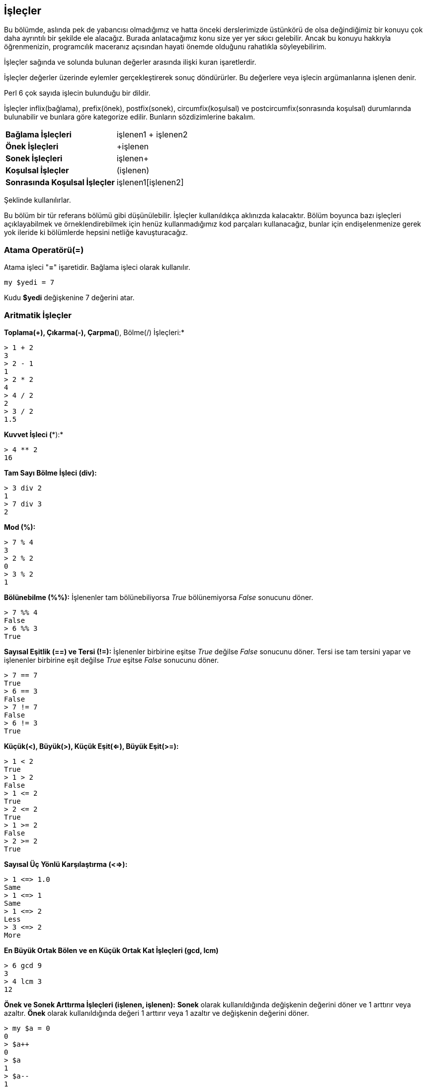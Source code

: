 == İşleçler

Bu bölümde, aslında pek de yabancısı olmadığımız ve hatta önceki derslerimizde üstünkörü de olsa değindiğimiz bir konuyu çok daha ayrıntılı bir şekilde ele alacağız. Burada anlatacağımız konu size yer yer sıkıcı gelebilir. Ancak bu konuyu hakkıyla öğrenmenizin, programcılık maceranız açısından hayati önemde olduğunu rahatlıkla söyleyebilirim.

İşleçler sağında ve solunda bulunan değerler arasında ilişki kuran işaretlerdir.

İşleçler değerler üzerinde eylemler gerçekleştirerek sonuç döndürürler. Bu değerlere veya işlecin argümanlarına işlenen denir.

Perl 6 çok sayıda işlecin bulunduğu bir dildir.

İşleçler inflix(bağlama), prefix(önek), postfix(sonek), circumfix(koşulsal) ve postcircumfix(sonrasında koşulsal) durumlarında bulunabilir ve bunlara göre kategorize edilir.
Bunların sözdizimlerine bakalım.

|=== 
| *Bağlama İşleçleri* | işlenen1 + işlenen2  
| *Önek İşleçleri* | +işlenen
| *Sonek İşleçleri* | işlenen+
| *Koşulsal İşleçler* | (işlenen)
| *Sonrasında Koşulsal İşleçler* | işlenen1[işlenen2]
|=== 

Şeklinde kullanılırlar.

Bu bölüm bir tür referans bölümü gibi düşünülebilir. İşleçler kullanıldıkça aklınızda kalacaktır. Bölüm boyunca bazı işleçleri açıklayabilmek ve örneklendirebilmek için henüz kullanmadığımız kod parçaları kullanacağız, bunlar için endişelenmenize gerek yok ileride ki bölümlerde hepsini netliğe kavuşturacağız.


=== Atama Operatörü(=)

Atama işleci "*=*" işaretidir. Bağlama işleci olarak kullanılır. 

```perl6
my $yedi = 7
```

Kudu *$yedi* değişkenine 7 değerini atar.

=== Aritmatik İşleçler

*Toplama(+), Çıkarma(-), Çarpma(*), Bölme(/) İşleçleri:*
```bash
> 1 + 2
3
> 2 - 1
1
> 2 * 2
4
> 4 / 2
2
> 3 / 2
1.5
```

*Kuvvet İşleci (**):*

```bash
> 4 ** 2
16
```

*Tam Sayı Bölme İşleci (div):*

```bash
> 3 div 2
1
> 7 div 3
2
```

*Mod (%):*

```bash
> 7 % 4
3
> 2 % 2
0
> 3 % 2
1
```

*Bölünebilme (%%):* İşlenenler tam bölünebiliyorsa _True_ bölünemiyorsa _False_ sonucunu döner.

```bash
> 7 %% 4
False
> 6 %% 3
True
```

*Sayısal Eşitlik (==) ve Tersi (!=):* İşlenenler birbirine eşitse _True_ değilse _False_ sonucunu döner. Tersi ise tam tersini yapar ve işlenenler birbirine eşit değilse _True_ eşitse _False_ sonucunu döner.

```bash
> 7 == 7
True
> 6 == 3
False
> 7 != 7
False
> 6 != 3
True
```

*Küçük(<), Büyük(>), Küçük Eşit(<=), Büyük Eşit(>=):* 

```bash
> 1 < 2
True
> 1 > 2
False
> 1 <= 2
True
> 2 <= 2
True
> 1 >= 2
False
> 2 >= 2
True
```

*Sayısal Üç Yönlü Karşılaştırma (<=>):*

```bash
> 1 <=> 1.0
Same
> 1 <=> 1
Same
> 1 <=> 2
Less
> 3 <=> 2
More
```

*En Büyük Ortak Bölen ve en Küçük Ortak Kat İşleçleri (gcd, lcm)*

```bash
> 6 gcd 9
3
> 4 lcm 3
12
```

*Önek ve Sonek Arttırma İşleçleri (++işlenen, işlenen++):* *Sonek* olarak kullanıldığında değişkenin değerini döner ve 1 arttırır veya azaltır. *Önek* olarak kullanıldığında değeri 1 arttırır veya 1 azaltır ve değişkenin değerini döner.

```bash
> my $a = 0
0
> $a++
0
> $a
1
> $a--
1
> $a
0
> ++$a
1
> --$a
0
```

=== Karakter Dizisi İşleçleri

*Karakter Dizisi Eşitliği (eq) ve Tersi:* İşlenen Karakter dizileri birbirine eşit ise _True_ değil ise _False_ sonucunu döner. Tersi ise tam tersini yapar ve diziler birbirine eşit değilse _True_ eşitse _False_ sonucunu döner. (Bir hatırlatıcı, eq: equal, ne: not equal)

```bash
> "a" eq "a"
True
> "a" eq "b"
False
> "a" ne "b"
True
> "a" ne "a"
False
```

*Karakter Dizisi Önceliği (lt, gt, le, ge):* Karakterleri sözlüksel sıraya göre karşılaştırır.

```bash
> "a" lt "b"
True
> "a" gt "b"
False
> "a" le "b"
True
> "a" ge "a"
False
```

*Karakter Dizisi Üç Yönlü Karşılaştırma (leg):*

```bash
> "a" leg "a"
Same
> "a" leg "b"
Less
> "c" leg "b"
More
```

*Akıllı Üç Yönlü Karşılaştırma (cmp):* Hem sayısal hem de karakter dizilerini karşılaştırabilir.

```bash
> "a" cmp "b"
Less
> 1 cmp 1
Same
> "c" cmp "b"
More
```

*Karakter Dizisi Olarak Birleştirme (~):*

```bash
> "Merhaba" ~ " Dünya"
Merhaba Dünya
> 1 ~ 2
12
```

*Karakter Dizisi Olarak Çoğaltma (x):*

```bash
> "Merhaba " x 4
Merhaba Merhaba Merhaba Merhaba
> 25 x 4
25252525
```

*Akıllı Eşleme (~~):*

```bash
> "Merhaba" ~~ "Merhaba"
True
> 25 ~~ 25
True
> 25 ~~ "25"
True
> "Merhaba Dünya" ~~ /Merhaba/
｢Merhaba｣
> "Merhaba Dünya" ~~ /Perl/
Nil
> "Merhaba" ~~ Str
True
> 2 ~~ Int
True
```

*Önek Olarak ? İşleci:* İşleneni mantıksal bir veri tipi şeklinde döndürür.

```bash
> ?"Merhaba"
True
> ?""
False
> ?1
True
> ?100
True
> ?0
False
> my $b
(Any)
> ?$b
False
> $b = 3
3
> ?$b
True
```

*Önek Olarak ! İşleci:* İşleneni _False_ ise _True_, _True_ ise _False_ şeklinde döndürür.

```bash
> !"Merhaba"
False
> !""
True
> !1
False
> ?0
True
> my $c
(Any)
> !$c
True
> $c = 2
2
> !$c
False
```

*Bağlayıcı Olarak Aralık İşleçleri (.., ..^, ^.., ^.. ^, ^, ...):*

* *..:* İki işlenen arasında aralık oluşturur.
* *..^:* Son işlenen değeri dahil etmeden bir aralık oluşturur.
* *^..:* İlk işlenen değeri dahil etmeden bir aralık oluşturur.
* *^.. ^:* İşlenen değerleri dahil etmeden bir aralık oluşturur.
* *...:* İşlenen değerler arası bir tembel *liste* oluşturur. Bunun ne olduğuna ilerideki bölümlerde değneceğiz.

```bash
> 1..5
1..5
> 1..^5
1..^5
> 1^..5
1^..5
> 1^..^5 
1^..^5
> 1...1000
(1 2 3 4 5 6 7 8 9 10 11 12 13 14 15 16 17 18 19 20 21 22 23 24 25 26 27 28 29 30 31 32 33 34 35 36 37 38 39 40 41 42 43 44 45 46 47 48 49 50 51 52 53 54 55 56 57 58 59 60 61 62 63 64 65 66 67 68 69 70 71 72 73 74 75 76 77 78 79 80 81 82 83 84 85 86 87 88 89 90 91 92 93 94 95 96 97 98 99 100 ...)
```

*Önek Olarak ^ İşleci:* Sıfırdan başlayarak kendisinden sonra gelen sayıya kadar aralık oluşturur.

```bash
> ^5
^5
```

*Aralıkları Listeye Çeviren | Önek İşleci:*

```bash
> |(1..5)
(1 2 3 4 5)
> |(1..^5)
(1 2 3 4)
> |(1^..5)
(2 3 4 5)
> |(1^..^5) 
(2 3 4)
> |(^5)
(0 1 2 3 4)
```

*İşlenenlerin Yerini Değiştiren R İşleci:*

```bash
> 2 R/ 3
1.5
> 2 R- 1
-1
```

*İndirgeme(Reduction) İşleci:* Lisp dil ailesine aşina kişilere yabancı gelmeyecek bir kullanım sunar.
Örneğin Racket dilinde bir Toplama işlemi yapalım:

```racket
> (+ 1 2 3 4 5)
15
```

Şimdi de Perl 6 ile yapalım:

```bash
> 1 + 2 + 3 + 4 + 5
15
> [+] 1,2,3,4,5
15
> [+] 1..5
15
> 1 * 2 * 3 * 4 * 5
120
> [*] 1,2,3,4,5
120
> [*] 1..5
120
```

*Bağlı(Bound) Kontrol İşleci (=:=):* Her iki işlenende aynı değişkene atanmışsa, yani iki işlenen de aynı referans değere işaret ediyorsa işleç _True_ değerini döndürür. İki işlenenin aynı değişkene bağlı olmasını sağlamak istiyorsak atama işleci(=) değil, bağlama(:=) işlecini kullanırız.

Aynı referans değerden kastetiğimiz ili işleneninde aynı bellek alanını işaret etmesidir.

Biraz kafa karıştırıcı olabilir hemen örneklendirelim.

```bash
> my $a = 1
1
> my $b = $a
1
> $a =:= $b
False
> $b = 2
2
> $a
1
> my $c = "merhaba"
merhaba
> my $d := $c
merhaba
> $c =:= $d
True
> $c = "hello"
hello
> $d
hello
```

Burada $c değişkenin değerini değiştirdiğimiz de bağlı olan $d değişkenin işaret ettiği bellek alanındaki değer değiştiği için iki değişkenimiz de değişmiş oldu.

*Değer Kimliği Kontrol İşleci (===):* Eşitlik kontrolünün sınıfsal farklılıkları da gözeten çeşididir.

```bash
> 12 == 12
True
> 12 == "12"
True
> 12 == 12.0
True
> 13 === 13
True
> 13 === "13"
False
> 13 === 13.0
False
```

Sınıf kavramına kitabın ilerleyen bölümlerinde değineceğiz ancak konun anlaşılması açısından basitçe herhangi bir değere ne(.WHAT) olduğunu sorarak hangi sınıfa mensup olduğunu anlayabiliriz.

```bash
> 14.WHAT
(Int)
> "14".WHAT
(Str)
> 14.0.WHAT
(Rat)
```

*Eşdeğerlik İşleci (eqv):* İki işlenenin eşdeğer olup olmadığını kontrol eder. Değer kimliği kontrol işleci(===) gibi çalışır.

```bash
> 4 eqv 4
True
> 4 eqv 4.0
False
> 4 eqv "4"
False
```

*Yaklaşık Eşitlik İşleci (=~=):* İşlenenler arasındaki fark tölerans değerinden düşükse karşılaştırmanın sonucu _True_ olur. Varsayılan tölarans değeri 1E-15 olan 0.000 000 000 000 001'dir.

```bash
> 1 =~= 1.0000001
False
> 1 =~= 1.000000000000001
True
```

*Minimum ve Maksimum işleçleri (min, max):* Belirtilen işlenenler arasından minimum ve maksimum değerleri döndürür.

```bash
> min(1..10)
1
> max(1..10)
10
> 1 min 2
1
> 4 max 5
5
```

*Önek Olarak ~ İşleci:* İşleneni karakter dizisi şeklinde döndürür.

```bash
> my $a = 3
3
> my $b = ~3
3
> $b.WHAT
(Str)
```

*Önek olarak + İşleci:* İşleneni pozitif sayısal değer şeklinde döndürür.

```bash
> my $a = "3"
3
> my $b = +"3"
3
> $b.WHAT
(Int)
```

*Önek olarak - İşleci:* İşleneni negatif sayısal değer şeklinde döndürür.

```bash
> my $a = "3"
3
> my $b = -"3"
-3
> $b.WHAT
(Int)
```

=== Mantıksal İşleçler

Bu işleçler mantıksal ve(and), veya(or) ve dışlayıcı veya(xor) işlemlerini gerçekleştiren işleçlerdir.

Mantıksal işlenenler _True_ veya _False_ döndürür. Tek istisnası xor işlecinde kullanılan True ^^ True ifadesi _Nil_ döndürür.

Farklı programlama dillerindeki kullanıma benzer şekilde kullanılır.

* Ve(and) işleci için *&&* kullanılır.
* Veya(or) işleci için *||* kullanılır.
* Dışlayıcı Veya(xor) işleci için *^^* kullanılır.

|=== 
| İşlenen 1 | İşleç | İşlenen 2 | Sonuç
| False | && | False | False
| True | && | True | True
| True | && | False | False
| False | && | True | False
| False | *||* | False | False
| True | *||* | True | True
| True | *||* | False | True
| False | *||* | True | True
| False | ^^ | False | False
| True | ^^ | True | Nil
| True | ^^ | False | True
| False | ^^ | True | False
|===


*Tanımlı Veya İşleci (//):* Eğer bir değişkenin değeri varsa onu yoksa belirttiğimiz değeri döndürür.

```bash
> my $ad
(Any)
> $ad // 'Yalın'
Yalın
> $ad = 'Asu'
Asu
> $ad
Asu
> $ad // 'Yalın'
Asu
```

Perl 6 evreninde birçok işleç daha bulunmakta, ancak geri kalanına kitabın ilerleyen bölümlerinde değineceğiz.
